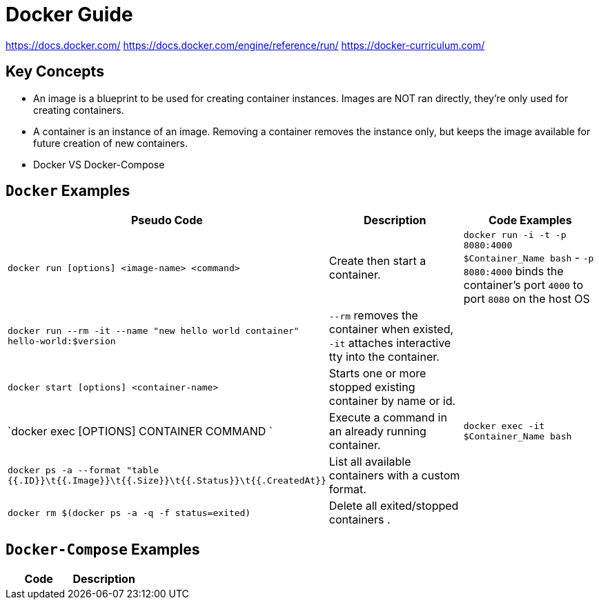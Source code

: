 = Docker Guide


https://docs.docker.com/
https://docs.docker.com/engine/reference/run/
https://docker-curriculum.com/

== Key Concepts

- An image is a blueprint to be used for creating container instances. Images are NOT ran directly, they're only used for creating containers.
- A container is an instance of an image. Removing a container removes the instance only, but keeps the image available for future creation of new containers.
- Docker VS Docker-Compose
**
**
**
**


== `Docker` Examples

|===
a| Pseudo Code a| Description a| Code Examples

| `docker run [options] <image-name> <command>`
| Create then start a container.
|
`docker run -i -t -p 8080:4000 $Container_Name bash`
- `-p 8080:4000` binds the container's port `4000` to port `8080` on the host OS

| `docker run --rm -it --name "new hello world container" hello-world:$version`
| `--rm` removes the container when existed, `-it` attaches interactive tty into the container.
|

| `docker start [options] <container-name>`
| Starts one or more stopped existing container by name or id.
|


| `docker exec [OPTIONS] CONTAINER COMMAND `
| Execute a command in an already running container.
| `docker exec -it $Container_Name bash`


| `docker ps -a --format "table {{.ID}}\t{{.Image}}\t{{.Size}}\t{{.Status}}\t{{.CreatedAt}}`
| List all available containers with a custom format.
|

| `docker rm $(docker ps -a -q -f status=exited)`
| Delete all exited/stopped containers .
|

|===

== `Docker-Compose` Examples

|===
a|Code a|Description

|===
